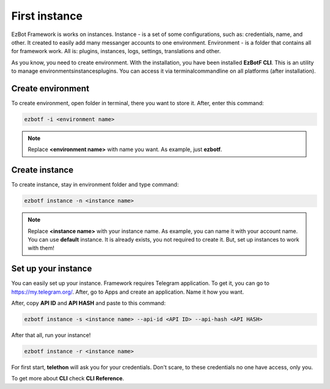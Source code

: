 .. _firstinstance:

==============
First instance
==============

EzBot Framework is works on instances. Instance - is a set of some configurations,
such as: credentials, name, and other. It created to easily add many messanger accounts
to one environment. Environment - is a folder that contains all for framework work. All
is: plugins, instances, logs, settings, translations and other.

As you know, you need to create environment. With the installation, you have been
installed **EzBotF CLI**. This is an utility to manage environments\instances\plugins.
You can access it via terminal\commandline on all platforms (after installation).

Create environment
------------------

To create environment, open folder in terminal, there you want to store it. After,
enter this command:

.. code-block:: shell

    ezbotf -i <environment name>

.. note:: Replace **<environment name>** with name you want. As example, just **ezbotf**.

Create instance
---------------

To create instance, stay in environment folder and type command:

.. code-block:: shell

    ezbotf instance -n <instance name>

.. note:: Replace **<instance name>** with your instance name. As example, you can name it
    with your account name. You can use **default** instance. It is already exists, you not
    required to create it. But, set up instances to work with them!

Set up your instance
--------------------

You can easily set up your instance. Framework requires Telegram application. To get it,
you can go to https://my.telegram.org/. After, go to Apps and create an application. Name
it how you want.

After, copy **API ID** and **API HASH** and paste to this command:

.. code-block:: shell

    ezbotf instance -s <instance name> --api-id <API ID> --api-hash <API HASH>

After that all, run your instance!

.. code-block:: shell

    ezbotf instance -r <instance name>

For first start, **telethon** will ask you for your credentials. Don't scare, to these
credentials no one have access, only you.

To get more about **CLI** check **CLI Reference**.
